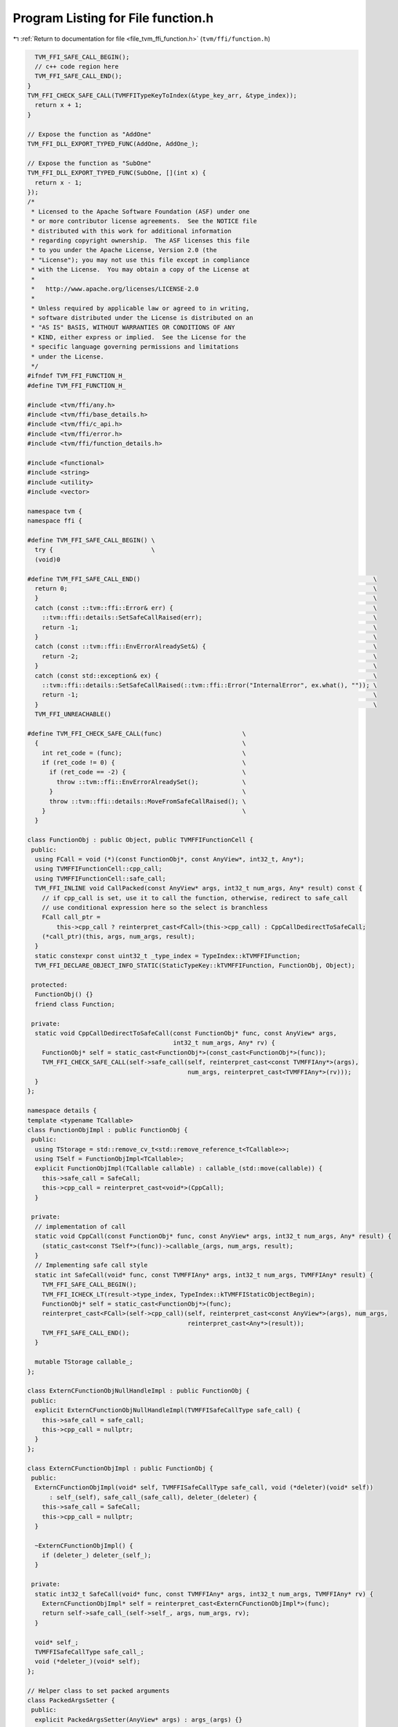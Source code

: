 
.. _program_listing_file_tvm_ffi_function.h:

Program Listing for File function.h
===================================

|exhale_lsh| :ref:`Return to documentation for file <file_tvm_ffi_function.h>` (``tvm/ffi/function.h``)

.. |exhale_lsh| unicode:: U+021B0 .. UPWARDS ARROW WITH TIP LEFTWARDS

.. code-block:: cpp

     TVM_FFI_SAFE_CALL_BEGIN();
     // c++ code region here
     TVM_FFI_SAFE_CALL_END();
   }
   TVM_FFI_CHECK_SAFE_CALL(TVMFFITypeKeyToIndex(&type_key_arr, &type_index));
     return x + 1;
   }
   
   // Expose the function as "AddOne"
   TVM_FFI_DLL_EXPORT_TYPED_FUNC(AddOne, AddOne_);
   
   // Expose the function as "SubOne"
   TVM_FFI_DLL_EXPORT_TYPED_FUNC(SubOne, [](int x) {
     return x - 1;
   });
   /*
    * Licensed to the Apache Software Foundation (ASF) under one
    * or more contributor license agreements.  See the NOTICE file
    * distributed with this work for additional information
    * regarding copyright ownership.  The ASF licenses this file
    * to you under the Apache License, Version 2.0 (the
    * "License"); you may not use this file except in compliance
    * with the License.  You may obtain a copy of the License at
    *
    *   http://www.apache.org/licenses/LICENSE-2.0
    *
    * Unless required by applicable law or agreed to in writing,
    * software distributed under the License is distributed on an
    * "AS IS" BASIS, WITHOUT WARRANTIES OR CONDITIONS OF ANY
    * KIND, either express or implied.  See the License for the
    * specific language governing permissions and limitations
    * under the License.
    */
   #ifndef TVM_FFI_FUNCTION_H_
   #define TVM_FFI_FUNCTION_H_
   
   #include <tvm/ffi/any.h>
   #include <tvm/ffi/base_details.h>
   #include <tvm/ffi/c_api.h>
   #include <tvm/ffi/error.h>
   #include <tvm/ffi/function_details.h>
   
   #include <functional>
   #include <string>
   #include <utility>
   #include <vector>
   
   namespace tvm {
   namespace ffi {
   
   #define TVM_FFI_SAFE_CALL_BEGIN() \
     try {                           \
     (void)0
   
   #define TVM_FFI_SAFE_CALL_END()                                                                \
     return 0;                                                                                    \
     }                                                                                            \
     catch (const ::tvm::ffi::Error& err) {                                                       \
       ::tvm::ffi::details::SetSafeCallRaised(err);                                               \
       return -1;                                                                                 \
     }                                                                                            \
     catch (const ::tvm::ffi::EnvErrorAlreadySet&) {                                              \
       return -2;                                                                                 \
     }                                                                                            \
     catch (const std::exception& ex) {                                                           \
       ::tvm::ffi::details::SetSafeCallRaised(::tvm::ffi::Error("InternalError", ex.what(), "")); \
       return -1;                                                                                 \
     }                                                                                            \
     TVM_FFI_UNREACHABLE()
   
   #define TVM_FFI_CHECK_SAFE_CALL(func)                      \
     {                                                        \
       int ret_code = (func);                                 \
       if (ret_code != 0) {                                   \
         if (ret_code == -2) {                                \
           throw ::tvm::ffi::EnvErrorAlreadySet();            \
         }                                                    \
         throw ::tvm::ffi::details::MoveFromSafeCallRaised(); \
       }                                                      \
     }
   
   class FunctionObj : public Object, public TVMFFIFunctionCell {
    public:
     using FCall = void (*)(const FunctionObj*, const AnyView*, int32_t, Any*);
     using TVMFFIFunctionCell::cpp_call;
     using TVMFFIFunctionCell::safe_call;
     TVM_FFI_INLINE void CallPacked(const AnyView* args, int32_t num_args, Any* result) const {
       // if cpp_call is set, use it to call the function, otherwise, redirect to safe_call
       // use conditional expression here so the select is branchless
       FCall call_ptr =
           this->cpp_call ? reinterpret_cast<FCall>(this->cpp_call) : CppCallDedirectToSafeCall;
       (*call_ptr)(this, args, num_args, result);
     }
     static constexpr const uint32_t _type_index = TypeIndex::kTVMFFIFunction;
     TVM_FFI_DECLARE_OBJECT_INFO_STATIC(StaticTypeKey::kTVMFFIFunction, FunctionObj, Object);
   
    protected:
     FunctionObj() {}
     friend class Function;
   
    private:
     static void CppCallDedirectToSafeCall(const FunctionObj* func, const AnyView* args,
                                           int32_t num_args, Any* rv) {
       FunctionObj* self = static_cast<FunctionObj*>(const_cast<FunctionObj*>(func));
       TVM_FFI_CHECK_SAFE_CALL(self->safe_call(self, reinterpret_cast<const TVMFFIAny*>(args),
                                               num_args, reinterpret_cast<TVMFFIAny*>(rv)));
     }
   };
   
   namespace details {
   template <typename TCallable>
   class FunctionObjImpl : public FunctionObj {
    public:
     using TStorage = std::remove_cv_t<std::remove_reference_t<TCallable>>;
     using TSelf = FunctionObjImpl<TCallable>;
     explicit FunctionObjImpl(TCallable callable) : callable_(std::move(callable)) {
       this->safe_call = SafeCall;
       this->cpp_call = reinterpret_cast<void*>(CppCall);
     }
   
    private:
     // implementation of call
     static void CppCall(const FunctionObj* func, const AnyView* args, int32_t num_args, Any* result) {
       (static_cast<const TSelf*>(func))->callable_(args, num_args, result);
     }
     // Implementing safe call style
     static int SafeCall(void* func, const TVMFFIAny* args, int32_t num_args, TVMFFIAny* result) {
       TVM_FFI_SAFE_CALL_BEGIN();
       TVM_FFI_ICHECK_LT(result->type_index, TypeIndex::kTVMFFIStaticObjectBegin);
       FunctionObj* self = static_cast<FunctionObj*>(func);
       reinterpret_cast<FCall>(self->cpp_call)(self, reinterpret_cast<const AnyView*>(args), num_args,
                                               reinterpret_cast<Any*>(result));
       TVM_FFI_SAFE_CALL_END();
     }
   
     mutable TStorage callable_;
   };
   
   class ExternCFunctionObjNullHandleImpl : public FunctionObj {
    public:
     explicit ExternCFunctionObjNullHandleImpl(TVMFFISafeCallType safe_call) {
       this->safe_call = safe_call;
       this->cpp_call = nullptr;
     }
   };
   
   class ExternCFunctionObjImpl : public FunctionObj {
    public:
     ExternCFunctionObjImpl(void* self, TVMFFISafeCallType safe_call, void (*deleter)(void* self))
         : self_(self), safe_call_(safe_call), deleter_(deleter) {
       this->safe_call = SafeCall;
       this->cpp_call = nullptr;
     }
   
     ~ExternCFunctionObjImpl() {
       if (deleter_) deleter_(self_);
     }
   
    private:
     static int32_t SafeCall(void* func, const TVMFFIAny* args, int32_t num_args, TVMFFIAny* rv) {
       ExternCFunctionObjImpl* self = reinterpret_cast<ExternCFunctionObjImpl*>(func);
       return self->safe_call_(self->self_, args, num_args, rv);
     }
   
     void* self_;
     TVMFFISafeCallType safe_call_;
     void (*deleter_)(void* self);
   };
   
   // Helper class to set packed arguments
   class PackedArgsSetter {
    public:
     explicit PackedArgsSetter(AnyView* args) : args_(args) {}
   
     // NOTE: setter needs to be very carefully designed
     // such that we do not have temp variable conversion(eg. convert from lvalue to rvalue)
     // that is why we need T&& and std::forward here
     template <typename T>
     TVM_FFI_INLINE void operator()(size_t i, T&& value) const {
       args_[i].operator=(std::forward<T>(value));
     }
   
    private:
     AnyView* args_;
   };
   }  // namespace details
   
   class PackedArgs {
    public:
     PackedArgs(const AnyView* data, int32_t size) : data_(data), size_(size) {}
   
     int size() const { return size_; }
   
     const AnyView* data() const { return data_; }
   
     PackedArgs Slice(int begin, int end = -1) const {
       if (end == -1) {
         end = size_;
       }
       return PackedArgs(data_ + begin, end - begin);
     }
   
     AnyView operator[](int i) const { return data_[i]; }
   
     template <typename... Args>
     TVM_FFI_INLINE static void Fill(AnyView* data, Args&&... args) {
       details::for_each(details::PackedArgsSetter(data), std::forward<Args>(args)...);
     }
   
    private:
     const AnyView* data_;
     int32_t size_;
   };
   
   class Function : public ObjectRef {
    public:
     Function(std::nullptr_t) : ObjectRef(nullptr) {}  // NOLINT(*)
     template <typename TCallable>
     explicit Function(TCallable packed_call) {
       *this = FromPacked(packed_call);
     }
     template <typename TCallable>  // // NOLINTNEXTLINE(performance-unnecessary-value-param)
     static Function FromPacked(TCallable packed_call) {
       static_assert(
           std::is_convertible_v<TCallable, std::function<void(const AnyView*, int32_t, Any*)>> ||
               std::is_convertible_v<TCallable, std::function<void(PackedArgs args, Any*)>>,
           "tvm::ffi::Function::FromPacked requires input function signature to match packed func "
           "format");
       if constexpr (std::is_convertible_v<TCallable, std::function<void(PackedArgs args, Any*)>>) {
         return FromPackedInternal(
             [packed_call](const AnyView* args, int32_t num_args, Any* rv) mutable -> void {
               PackedArgs args_pack(args, num_args);
               packed_call(args_pack, rv);
             });
       } else {
         return FromPackedInternal(packed_call);
       }
     }
   
     static Function FromExternC(void* self, TVMFFISafeCallType safe_call,
                                 void (*deleter)(void* self)) {
       // the other function coems from a different library
       Function func;
       if (self == nullptr && deleter == nullptr) {
         func.data_ = make_object<details::ExternCFunctionObjNullHandleImpl>(safe_call);
       } else {
         func.data_ = make_object<details::ExternCFunctionObjImpl>(self, safe_call, deleter);
       }
       return func;
     }
     static std::optional<Function> GetGlobal(std::string_view name) {
       TVMFFIObjectHandle handle;
       TVMFFIByteArray name_arr{name.data(), name.size()};
       TVM_FFI_CHECK_SAFE_CALL(TVMFFIFunctionGetGlobal(&name_arr, &handle));
       if (handle != nullptr) {
         return Function(
             details::ObjectUnsafe::ObjectPtrFromOwned<FunctionObj>(static_cast<Object*>(handle)));
       } else {
         return std::nullopt;
       }
     }
   
     static std::optional<Function> GetGlobal(const std::string& name) {
       return GetGlobal(std::string_view(name.data(), name.length()));
     }
   
     static std::optional<Function> GetGlobal(const String& name) {
       return GetGlobal(std::string_view(name.data(), name.length()));
     }
   
     static std::optional<Function> GetGlobal(const char* name) {
       return GetGlobal(std::string_view(name));
     }
     static Function GetGlobalRequired(std::string_view name) {
       std::optional<Function> res = GetGlobal(name);
       if (!res.has_value()) {
         TVM_FFI_THROW(ValueError) << "Function " << name << " not found";
       }
       return *res;
     }
   
     static Function GetGlobalRequired(const std::string& name) {
       return GetGlobalRequired(std::string_view(name.data(), name.length()));
     }
   
     static Function GetGlobalRequired(const String& name) {
       return GetGlobalRequired(std::string_view(name.data(), name.length()));
     }
   
     static Function GetGlobalRequired(const char* name) {
       return GetGlobalRequired(std::string_view(name));
     }
     static void SetGlobal(std::string_view name,
                           Function func,  // NOLINT(performance-unnecessary-value-param)
                           bool override = false) {
       TVMFFIByteArray name_arr{name.data(), name.size()};
       TVM_FFI_CHECK_SAFE_CALL(
           TVMFFIFunctionSetGlobal(&name_arr, details::ObjectUnsafe::GetHeader(func.get()), override));
     }
     static std::vector<String> ListGlobalNames() {
       Function fname_functor =
           GetGlobalRequired("ffi.FunctionListGlobalNamesFunctor")().cast<Function>();
       std::vector<String> names;
       int len = fname_functor(-1).cast<int>();
       names.reserve(len);
       for (int i = 0; i < len; ++i) {
         names.push_back(fname_functor(i).cast<String>());
       }
       return names;
     }
     static void RemoveGlobal(const String& name) {
       static Function fremove = GetGlobalRequired("ffi.FunctionRemoveGlobal");
       fremove(name);
     }
     template <typename TCallable>
     static Function FromTyped(TCallable callable) {
       using FuncInfo = details::FunctionInfo<TCallable>;
       auto call_packed = [callable = std::move(callable)](const AnyView* args, int32_t num_args,
                                                           Any* rv) mutable -> void {
         details::unpack_call<typename FuncInfo::RetType>(
             std::make_index_sequence<FuncInfo::num_args>{}, nullptr, callable, args, num_args, rv);
       };
       return FromPackedInternal(std::move(call_packed));
     }
     template <typename TCallable>
     static Function FromTyped(TCallable callable, std::string name) {
       using FuncInfo = details::FunctionInfo<TCallable>;
       auto call_packed = [callable = std::move(callable), name = std::move(name)](
                              const AnyView* args, int32_t num_args, Any* rv) mutable -> void {
         details::unpack_call<typename FuncInfo::RetType>(
             std::make_index_sequence<FuncInfo::num_args>{}, &name, callable, args, num_args, rv);
       };
       return FromPackedInternal(std::move(call_packed));
     }
   
     template <typename... Args>
     TVM_FFI_INLINE static Any InvokeExternC(void* handle, TVMFFISafeCallType safe_call,
                                             Args&&... args) {
       const int kNumArgs = sizeof...(Args);
       const int kArraySize = kNumArgs > 0 ? kNumArgs : 1;
       AnyView args_pack[kArraySize];
       PackedArgs::Fill(args_pack, std::forward<Args>(args)...);
       Any result;
       TVM_FFI_CHECK_SAFE_CALL(safe_call(handle, reinterpret_cast<const TVMFFIAny*>(args_pack),
                                         kNumArgs, reinterpret_cast<TVMFFIAny*>(&result)));
       return result;
     }
     template <typename... Args>
     TVM_FFI_INLINE Any operator()(Args&&... args) const {
       const int kNumArgs = sizeof...(Args);
       const int kArraySize = kNumArgs > 0 ? kNumArgs : 1;
       AnyView args_pack[kArraySize];
       PackedArgs::Fill(args_pack, std::forward<Args>(args)...);
       Any result;
       static_cast<FunctionObj*>(data_.get())->CallPacked(args_pack, kNumArgs, &result);
       return result;
     }
     TVM_FFI_INLINE void CallPacked(const AnyView* args, int32_t num_args, Any* result) const {
       static_cast<FunctionObj*>(data_.get())->CallPacked(args, num_args, result);
     }
     TVM_FFI_INLINE void CallPacked(PackedArgs args, Any* result) const {
       static_cast<FunctionObj*>(data_.get())->CallPacked(args.data(), args.size(), result);
     }
   
     TVM_FFI_INLINE bool operator==(std::nullptr_t) const { return data_ == nullptr; }
     TVM_FFI_INLINE bool operator!=(std::nullptr_t) const { return data_ != nullptr; }
   
     TVM_FFI_DEFINE_OBJECT_REF_METHODS_NULLABLE(Function, ObjectRef, FunctionObj);
   
     class Registry;
   
    private:
     template <typename TCallable>
     static Function FromPackedInternal(TCallable packed_call) {
       using ObjType = typename details::FunctionObjImpl<TCallable>;
       Function func;
       func.data_ = make_object<ObjType>(
           std::forward<TCallable>(packed_call));  // NOLINT(bugprone-chained-comparison)
       return func;
     }
   };
   
   template <typename FType>
   class TypedFunction;
   
   template <typename R, typename... Args>
   class TypedFunction<R(Args...)> {
    public:
     using TSelf = TypedFunction<R(Args...)>;
     TypedFunction() = default;
     TypedFunction(std::nullptr_t null) {}  // NOLINT(*)
     TypedFunction(Function packed) : packed_(packed) {}  // NOLINT(*)
     template <typename FLambda,
               typename = std::enable_if_t<std::is_convertible_v<FLambda, std::function<R(Args...)>>>>
     TypedFunction(FLambda typed_lambda, std::string name) {  // NOLINT(*)
       packed_ = Function::FromTyped(typed_lambda, name);
     }
     template <typename FLambda,
               typename = std::enable_if_t<std::is_convertible_v<FLambda, std::function<R(Args...)>>>>
     TypedFunction(const FLambda& typed_lambda) {  // NOLINT(*)
       packed_ = Function::FromTyped(typed_lambda);
     }
     template <typename FLambda,
               typename = std::enable_if_t<std::is_convertible_v<FLambda, std::function<R(Args...)>>>>
     TSelf& operator=(FLambda typed_lambda) {  // NOLINT(*)
       packed_ = Function::FromTyped(typed_lambda);
       return *this;
     }
     TSelf& operator=(Function packed) {
       packed_ = std::move(packed);
       return *this;
     }
     TVM_FFI_INLINE R operator()(Args... args) const {  // NOLINT(performance-unnecessary-value-param)
       if constexpr (std::is_same_v<R, void>) {
         packed_(std::forward<Args>(args)...);
       } else {
         Any res = packed_(std::forward<Args>(args)...);
         if constexpr (std::is_same_v<R, Any>) {
           return res;
         } else {
           return std::move(res).cast<R>();
         }
       }
     }
     operator Function() const { return packed(); }  // NOLINT(google-explicit-constructor)
     const Function& packed() const& { return packed_; }
     constexpr Function&& packed() && { return std::move(packed_); }
     bool operator==(std::nullptr_t null) const { return packed_ == nullptr; }
     bool operator!=(std::nullptr_t null) const { return packed_ != nullptr; }
     static std::string TypeSchema() { return details::FuncFunctorImpl<R, Args...>::TypeSchema(); }
   
    private:
     Function packed_;
   };
   
   template <typename FType>
   inline constexpr bool use_default_type_traits_v<TypedFunction<FType>> = false;
   
   template <typename FType>
   struct TypeTraits<TypedFunction<FType>> : public TypeTraitsBase {
     static constexpr int32_t field_static_type_index = TypeIndex::kTVMFFIFunction;
   
     TVM_FFI_INLINE static void CopyToAnyView(const TypedFunction<FType>& src, TVMFFIAny* result) {
       TypeTraits<Function>::CopyToAnyView(src.packed(), result);
     }
   
     TVM_FFI_INLINE static void MoveToAny(TypedFunction<FType> src, TVMFFIAny* result) {
       // Move from rvalue to trigger TypedFunction rvalue packed() overload
       TypeTraits<Function>::MoveToAny(std::move(src).packed(), result);
     }
   
     TVM_FFI_INLINE static bool CheckAnyStrict(const TVMFFIAny* src) {
       return src->type_index == TypeIndex::kTVMFFIFunction;
     }
   
     TVM_FFI_INLINE static TypedFunction<FType> CopyFromAnyViewAfterCheck(const TVMFFIAny* src) {
       return TypedFunction<FType>(TypeTraits<Function>::CopyFromAnyViewAfterCheck(src));
     }
   
     TVM_FFI_INLINE static std::optional<TypedFunction<FType>> TryCastFromAnyView(
         const TVMFFIAny* src) {
       std::optional<Function> opt = TypeTraits<Function>::TryCastFromAnyView(src);
       if (opt.has_value()) {
         return TypedFunction<FType>(*std::move(opt));
       } else {
         return std::nullopt;
       }
     }
   
     TVM_FFI_INLINE static std::string TypeStr() { return details::FunctionInfo<FType>::Sig(); }
     TVM_FFI_INLINE static std::string TypeSchema() { return TypedFunction<FType>::TypeSchema(); }
   };
   
   inline int32_t TypeKeyToIndex(std::string_view type_key) {
     int32_t type_index;
     TVMFFIByteArray type_key_array = {type_key.data(), type_key.size()};
     TVM_FFI_CHECK_SAFE_CALL(TVMFFITypeKeyToIndex(&type_key_array, &type_index));
     return type_index;
   }
   
   #define TVM_FFI_DLL_EXPORT_TYPED_FUNC(ExportName, Function)                            \
     extern "C" {                                                                         \
     TVM_FFI_DLL_EXPORT int __tvm_ffi_##ExportName(void* self, const TVMFFIAny* args,     \
                                                   int32_t num_args, TVMFFIAny* result) { \
       TVM_FFI_SAFE_CALL_BEGIN();                                                         \
       using FuncInfo = ::tvm::ffi::details::FunctionInfo<decltype(Function)>;            \
       static std::string name = #ExportName;                                             \
       ::tvm::ffi::details::unpack_call<typename FuncInfo::RetType>(                      \
           std::make_index_sequence<FuncInfo::num_args>{}, &name, Function,               \
           reinterpret_cast<const ::tvm::ffi::AnyView*>(args), num_args,                  \
           reinterpret_cast<::tvm::ffi::Any*>(result));                                   \
       TVM_FFI_SAFE_CALL_END();                                                           \
     }                                                                                    \
     }
   }  // namespace ffi
   }  // namespace tvm
   #endif  // TVM_FFI_FUNCTION_H_
